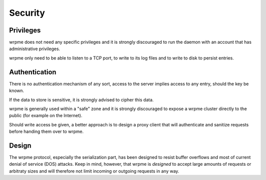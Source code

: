 Security
**************************************************

Privileges
------------
wrpme does not need any specific privileges and it is strongly discouraged to run the daemon with an account that has administrative privileges.

wrpme only need to be able to listen to a TCP port, to write to its log files and to write to disk to persist entries.

Authentication
----------------
There is no authentication mechanism of any sort, access to the server implies access to any entry, should the key be known. 

If the data to store is sensitive, it is strongly advised to cipher this data.

wrpme is generally used within a "safe" zone and it is strongly discouraged to expose a wrpme cluster directly to the public (for example on the Internet). 

Should write access be given, a better approach is to design a proxy client that will authenticate and sanitize requests before handing them over to wrpme.

Design
-------

The wrpme protocol, especially the serialization part, has been designed to resist buffer overflows and most of current denial of service (DOS) attacks. Keep in mind, however, that wrpme is *designed* to accept large amounts of requests or arbitraty sizes and will therefore not limit incoming or outgoing requests in any way.

